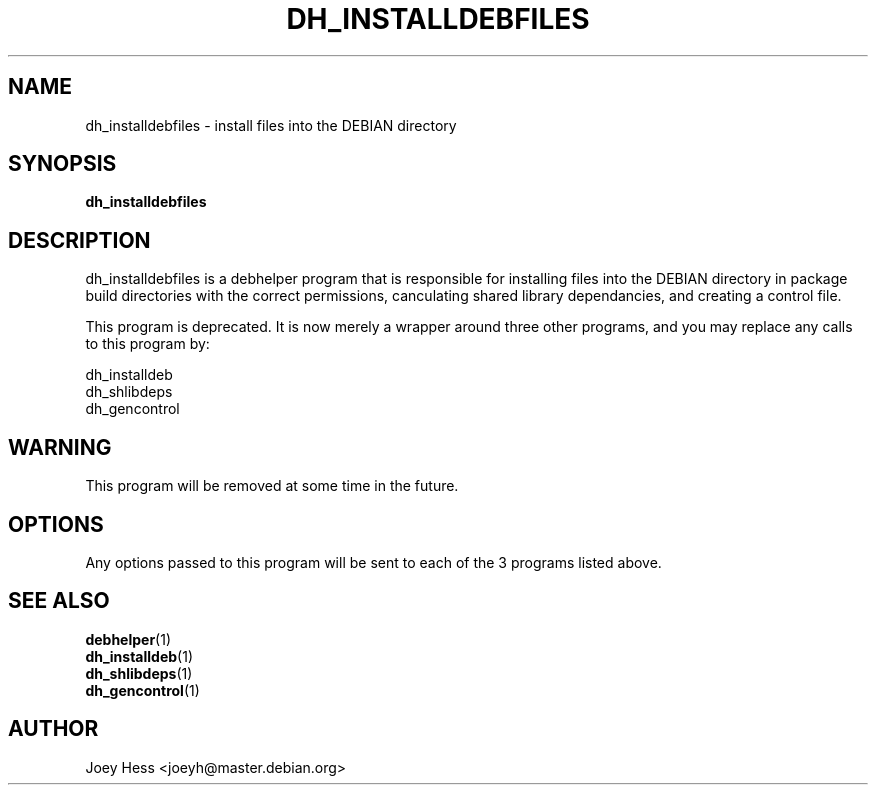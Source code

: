 .TH DH_INSTALLDEBFILES 1 "" "Debhelper Commands" "Debhelper Commands"
.SH NAME
dh_installdebfiles \- install files into the DEBIAN directory
.SH SYNOPSIS
.B dh_installdebfiles
.SH "DESCRIPTION"
dh_installdebfiles is a debhelper program that is responsible for installing
files into the DEBIAN directory in package build directories with the
correct permissions, canculating shared library dependancies, and creating a
control file.
.P
This program is deprecated. It is now merely a wrapper around three other
programs, and you may replace any calls to this program by:
.P
  dh_installdeb
  dh_shlibdeps
  dh_gencontrol
.SH WARNING
This program will be removed at some time in the future.
.SH OPTIONS
Any options passed to this program will be sent to each of the 3 programs
listed above.
.SH "SEE ALSO"
.TP
.BR debhelper (1)
.TP
.BR dh_installdeb (1)
.TP
.BR dh_shlibdeps (1)
.TP
.BR dh_gencontrol (1)
.SH AUTHOR
Joey Hess <joeyh@master.debian.org>
